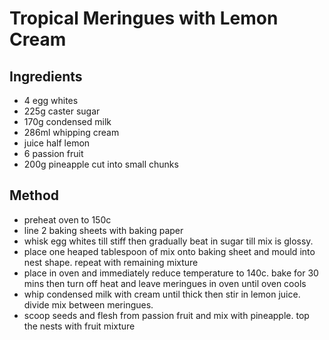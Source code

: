 * Tropical Meringues with Lemon Cream

** Ingredients

- 4 egg whites
- 225g caster sugar
- 170g condensed milk
- 286ml whipping cream
- juice half lemon
- 6 passion fruit
- 200g pineapple cut into small chunks

** Method

- preheat oven to 150c
- line 2 baking sheets with baking paper
- whisk egg whites till stiff then gradually beat in sugar till mix is
  glossy.
- place one heaped tablespoon of mix onto baking sheet and mould into
  nest shape. repeat with remaining mixture
- place in oven and immediately reduce temperature to 140c. bake for 30
  mins then turn off heat and leave meringues in oven until oven cools
- whip condensed milk with cream until thick then stir in lemon juice.
  divide mix between meringues.
- scoop seeds and flesh from passion fruit and mix with pineapple. top
  the nests with fruit mixture
